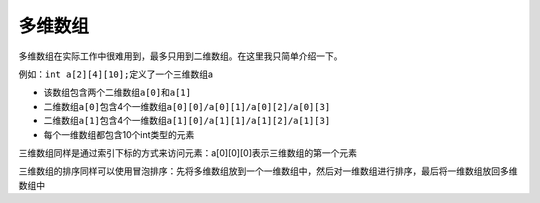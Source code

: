 多维数组
==========

多维数组在实际工作中很难用到，最多只用到二维数组。在这里我只简单介绍一下。

例如：\ ``int a[2][4][10];``\ 定义了一个三维数组a

- 该数组包含两个二维数组\ ``a[0]``\ 和\ ``a[1]``\ 
- 二维数组\ ``a[0]``\ 包含4个一维数组\ ``a[0][0]/a[0][1]/a[0][2]/a[0][3]``\ 
- 二维数组\ ``a[1]``\ 包含4个一维数组\ ``a[1][0]/a[1][1]/a[1][2]/a[1][3]``\
- 每个一维数组都包含10个int类型的元素

三维数组同样是通过索引下标的方式来访问元素：a[0][0][0]表示三维数组的第一个元素

三维数组的排序同样可以使用冒泡排序：先将多维数组放到一个一维数组中，然后对一维数组进行排序，最后将一维数组放回多维数组中